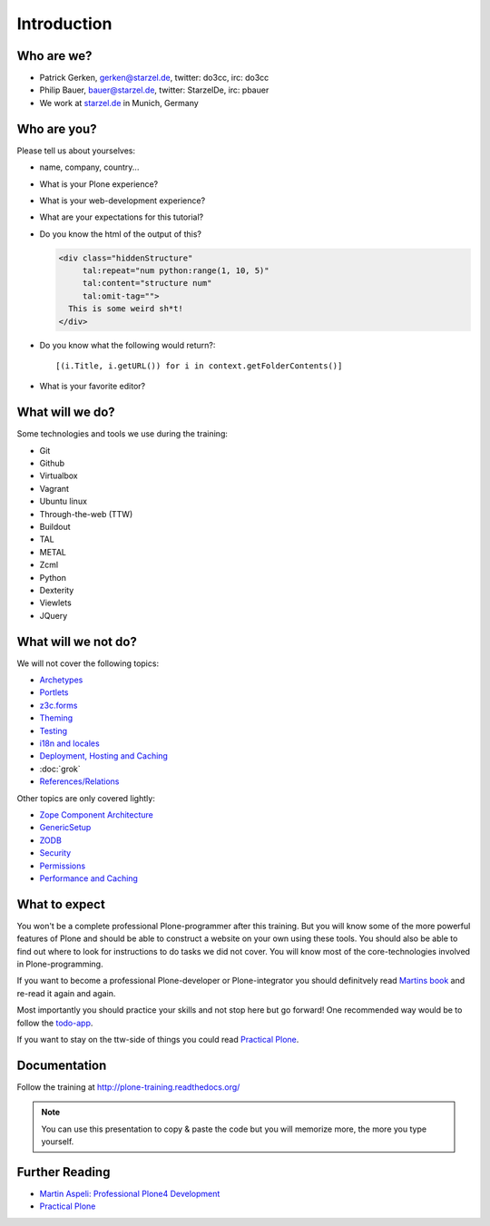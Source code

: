 Introduction
============

Who are we?
-----------

* Patrick Gerken, gerken@starzel.de, twitter: do3cc, irc: do3cc
* Philip Bauer, bauer@starzel.de, twitter: StarzelDe, irc: pbauer
* We work at `starzel.de <http://www.starzel.de>`_ in Munich, Germany


Who are you?
------------

Please tell us about yourselves:

* name, company, country...
* What is your Plone experience?
* What is your web-development experience?
* What are your expectations for this tutorial?
* Do you know the html of the output of this?

  .. code-block:: html

      <div class="hiddenStructure"
           tal:repeat="num python:range(1, 10, 5)"
           tal:content="structure num"
           tal:omit-tag="">
        This is some weird sh*t!
      </div>

  .. only:: not presentation

      The answer is::

          1 6

* Do you know what the following would return?::

    [(i.Title, i.getURL()) for i in context.getFolderContents()]

* What is your favorite editor?


What will we do?
----------------

Some technologies and tools we use during the training:

* Git
* Github
* Virtualbox
* Vagrant
* Ubuntu linux
* Through-the-web (TTW)
* Buildout
* TAL
* METAL
* Zcml
* Python
* Dexterity
* Viewlets
* JQuery

What will we not do?
--------------------

We will not cover the following topics:

* `Archetypes <http://docs.plone.org/old-reference-manuals/archetypes/index.html>`_
* `Portlets <http://docs.plone.org/old-reference-manuals/portlets/index.html>`_
* `z3c.forms <http://docs.plone.org/develop/plone/forms/z3c.form.html>`_
* `Theming <http://docs.plone.org/adapt-and-extend/theming/index.html>`_
* `Testing <http://docs.plone.org/external/plone.app.testing/docs/source/index.html>`_
* `i18n and locales <http://docs.plone.org/develop/plone/i18n/index.html>`_
* `Deployment, Hosting and Caching <http://docs.plone.org/manage/deploying/index.html>`_
* :doc:`grok`
* `References/Relations <http://docs.plone.org/external/plone.app.dexterity/docs/advanced/references.html>`_

Other topics are only covered lightly:

* `Zope Component Architecture <http://docs.plone.org/develop/addons/components/index.html>`_
* `GenericSetup <http://docs.plone.org/develop/addons/components/genericsetup.html>`_
* `ZODB <http://docs.plone.org/develop/plone/persistency/index.html>`_
* `Security <http://docs.plone.org/develop/plone/security/index.html>`_
* `Permissions <http://docs.plone.org/develop/plone/security/permissions.html>`_
* `Performance and Caching <http://docs.plone.org/manage/deploying/testing_tuning/performance/index.html>`_

What to expect
--------------

You won't be a complete professional Plone-programmer after this training. But you will know some of the more powerful features of Plone and should be able to construct a website on your own using these tools. You should also be able to find out where to look for instructions to do tasks we did not cover. You will know most of the core-technologies involved in Plone-programming.

If you want to become a professional Plone-developer or Plone-integrator you should definitvely read `Martins book <http://www.packtpub.com/professional-plone-4-development/book>`_ and re-read it again and again.

Most importantly you should practice your skills and not stop here but go forward! One recommended way would be to follow the `todo-app <http://tutorialtodoapp.readthedocs.org/en/latest/>`_.

If you want to stay on the ttw-side of things you could read `Practical Plone <http://www.packtpub.com/practical-plone-3-beginners-guide-to-building-powerful-websites/book>`_.


Documentation
--------------

Follow the training at http://plone-training.readthedocs.org/

.. note::

    You can use this presentation to copy & paste the code but you will memorize more, the more you type yourself.


Further Reading
---------------

* `Martin Aspeli: Professional Plone4 Development <http://www.packtpub.com/professional-plone-4-development/book>`_
* `Practical Plone <http://www.packtpub.com/practical-plone-3-beginners-guide-to-building-powerful-websites/book>`_


.. only:: not presentation

    .. note::

       * Please ask questions when you have them!
       * Tell us if we speak to fast, to slow or not loud enough.
       * One of us is always there to help you if you are stuck. Please give us a sign if you  are stuck.
       * We'll make some breaks...
       * Where is Food, Restrooms
       * Someone please take the time we take for each chapter (incl. title)
       * Someone please write down errors
       * Contact us after the training: team@starzel.de
